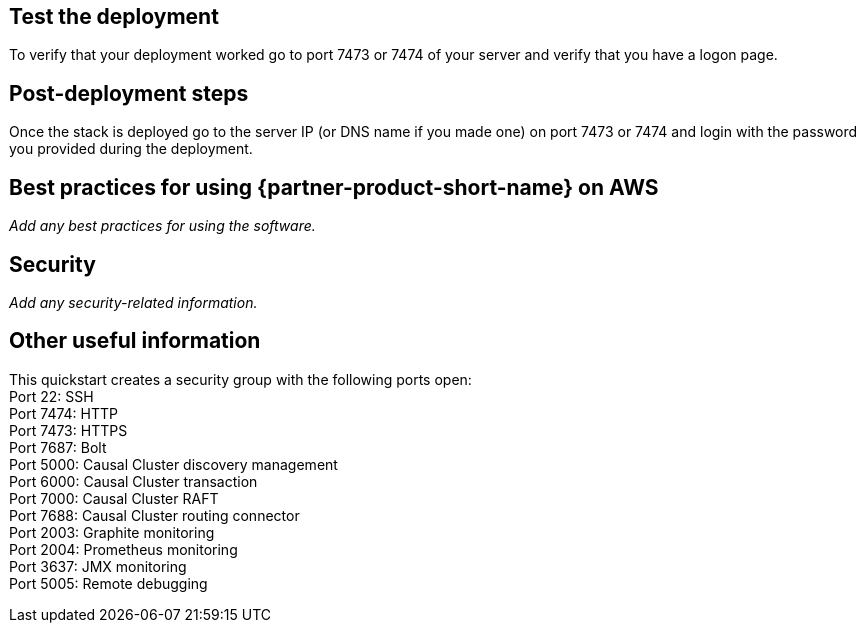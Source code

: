// Add steps as necessary for accessing the software, post-configuration, and testing. Don’t include full usage instructions for your software, but add links to your product documentation for that information.
//Should any sections not be applicable, remove them

== Test the deployment
To verify that your deployment worked go to port 7473 or 7474 of your server and verify that you have a logon page.

== Post-deployment steps
Once the stack is deployed go to the server IP (or DNS name if you made one) on port 7473 or 7474 and login with the password you provided during the deployment.

//image::../images/neo4j_login.png[Login Page]

== Best practices for using {partner-product-short-name} on AWS
// Provide post-deployment best practices for using the technology on AWS, including considerations such as migrating data, backups, ensuring high performance, high availability, etc. Link to software documentation for detailed information.

_Add any best practices for using the software._

== Security
// Provide post-deployment best practices for using the technology on AWS, including considerations such as migrating data, backups, ensuring high performance, high availability, etc. Link to software documentation for detailed information.

_Add any security-related information._

== Other useful information
//Provide any other information of interest to users, especially focusing on areas where AWS or cloud usage differs from on-premises usage.

This quickstart creates a security group with the following ports open: +
Port 22:  SSH +
Port 7474:  HTTP +
Port 7473:  HTTPS +
Port 7687:  Bolt +
Port 5000:  Causal Cluster discovery management +
Port 6000:  Causal Cluster transaction +
Port 7000:  Causal Cluster RAFT +
Port 7688:  Causal Cluster routing connector +
Port 2003:  Graphite monitoring +
Port 2004:  Prometheus monitoring +
Port 3637:  JMX monitoring +
Port 5005:  Remote debugging




